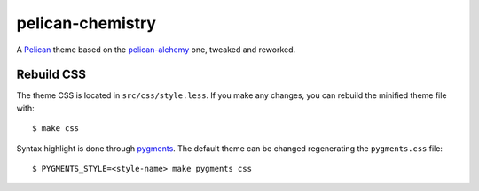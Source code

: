 =================
pelican-chemistry
=================

A `Pelican <http://blog.getpelican.com/>`_ theme based on the `pelican-alchemy
<https://github.com/nairobilug/pelican-alchemy>`_ one, tweaked and reworked.


Rebuild CSS
-----------

The theme CSS is located in ``src/css/style.less``. If you make any changes,
you can rebuild the minified theme file with::

  $ make css

Syntax highlight is done through `pygments <http://pygments.org/>`_. The
default theme can be changed regenerating the ``pygments.css`` file::

  $ PYGMENTS_STYLE=<style-name> make pygments css
